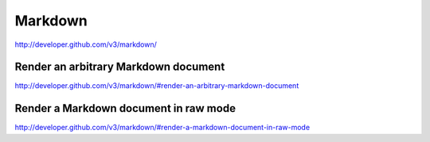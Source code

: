 Markdown
--------

`http://developer.github.com/v3/markdown/ <http://developer.github.com/v3/markdown/>`_



Render an arbitrary Markdown document
~~~~~~~~~~~~~~~~~~~~~~~~~~~~~~~~~~~~~

`http://developer.github.com/v3/markdown/#render-an-arbitrary-markdown-document <http://developer.github.com/v3/markdown/#render-an-arbitrary-markdown-document>`_

Render a Markdown document in raw mode
~~~~~~~~~~~~~~~~~~~~~~~~~~~~~~~~~~~~~~

`http://developer.github.com/v3/markdown/#render-a-markdown-document-in-raw-mode <http://developer.github.com/v3/markdown/#render-a-markdown-document-in-raw-mode>`_

